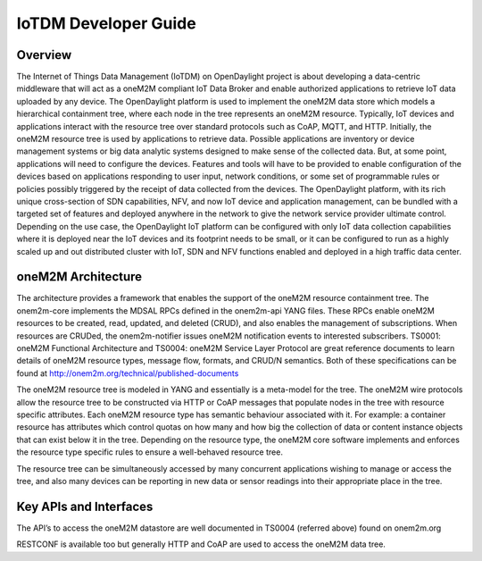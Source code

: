 IoTDM Developer Guide
=====================

Overview
--------

The Internet of Things Data Management (IoTDM) on OpenDaylight project
is about developing a data-centric middleware that will act as a oneM2M
compliant IoT Data Broker and enable authorized applications to retrieve
IoT data uploaded by any device. The OpenDaylight platform is used to
implement the oneM2M data store which models a hierarchical containment
tree, where each node in the tree represents an oneM2M resource.
Typically, IoT devices and applications interact with the resource tree
over standard protocols such as CoAP, MQTT, and HTTP. Initially, the
oneM2M resource tree is used by applications to retrieve data. Possible
applications are inventory or device management systems or big data
analytic systems designed to make sense of the collected data. But, at
some point, applications will need to configure the devices. Features
and tools will have to be provided to enable configuration of the
devices based on applications responding to user input, network
conditions, or some set of programmable rules or policies possibly
triggered by the receipt of data collected from the devices. The
OpenDaylight platform, with its rich unique cross-section of SDN
capabilities, NFV, and now IoT device and application management, can be
bundled with a targeted set of features and deployed anywhere in the
network to give the network service provider ultimate control. Depending
on the use case, the OpenDaylight IoT platform can be configured with
only IoT data collection capabilities where it is deployed near the IoT
devices and its footprint needs to be small, or it can be configured to
run as a highly scaled up and out distributed cluster with IoT, SDN and
NFV functions enabled and deployed in a high traffic data center.

oneM2M Architecture
-------------------

The architecture provides a framework that enables the support of the
oneM2M resource containment tree. The onem2m-core implements the MDSAL
RPCs defined in the onem2m-api YANG files. These RPCs enable oneM2M
resources to be created, read, updated, and deleted (CRUD), and also
enables the management of subscriptions. When resources are CRUDed, the
onem2m-notifier issues oneM2M notification events to interested
subscribers. TS0001: oneM2M Functional Architecture and TS0004: oneM2M
Service Layer Protocol are great reference documents to learn details of
oneM2M resource types, message flow, formats, and CRUD/N semantics. Both
of these specifications can be found at
http://onem2m.org/technical/published-documents

The oneM2M resource tree is modeled in YANG and essentially is a
meta-model for the tree. The oneM2M wire protocols allow the resource
tree to be constructed via HTTP or CoAP messages that populate nodes in
the tree with resource specific attributes. Each oneM2M resource type
has semantic behaviour associated with it. For example: a container
resource has attributes which control quotas on how many and how big the
collection of data or content instance objects that can exist below it
in the tree. Depending on the resource type, the oneM2M core software
implements and enforces the resource type specific rules to ensure a
well-behaved resource tree.

The resource tree can be simultaneously accessed by many concurrent
applications wishing to manage or access the tree, and also many devices
can be reporting in new data or sensor readings into their appropriate
place in the tree.

Key APIs and Interfaces
-----------------------

The API’s to access the oneM2M datastore are well documented in TS0004
(referred above) found on onem2m.org

RESTCONF is available too but generally HTTP and CoAP are used to access
the oneM2M data tree.

